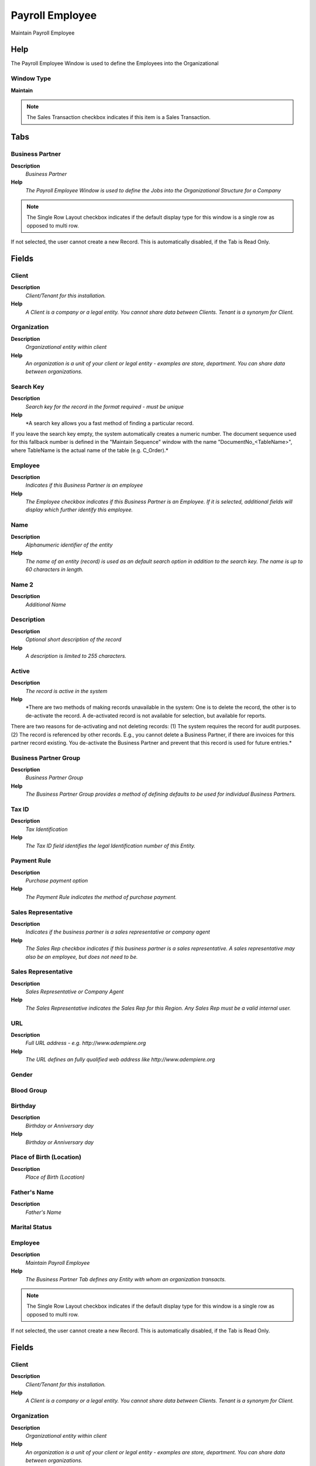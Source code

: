 
.. _window-payrollemployee:

================
Payroll Employee
================

Maintain Payroll Employee

Help
====
The Payroll Employee Window is used to define the Employees into the Organizational

Window Type
-----------
\ **Maintain**\ 

.. note::
    The Sales Transaction checkbox indicates if this item is a Sales Transaction.


Tabs
====

Business Partner
----------------
\ **Description**\ 
 \ *Business Partner*\ 
\ **Help**\ 
 \ *The Payroll Employee Window is used to define the Jobs into the Organizational Structure for a Company*\ 

.. note::
    The Single Row Layout checkbox indicates if the default display type for this window is a single row as opposed to multi row.
If not selected, the user cannot create a new Record.  This is automatically disabled, if the Tab is Read Only.

Fields
======

Client
------
\ **Description**\ 
 \ *Client/Tenant for this installation.*\ 
\ **Help**\ 
 \ *A Client is a company or a legal entity. You cannot share data between Clients. Tenant is a synonym for Client.*\ 

Organization
------------
\ **Description**\ 
 \ *Organizational entity within client*\ 
\ **Help**\ 
 \ *An organization is a unit of your client or legal entity - examples are store, department. You can share data between organizations.*\ 

Search Key
----------
\ **Description**\ 
 \ *Search key for the record in the format required - must be unique*\ 
\ **Help**\ 
 \ *A search key allows you a fast method of finding a particular record.
If you leave the search key empty, the system automatically creates a numeric number.  The document sequence used for this fallback number is defined in the "Maintain Sequence" window with the name "DocumentNo_<TableName>", where TableName is the actual name of the table (e.g. C_Order).*\ 

Employee
--------
\ **Description**\ 
 \ *Indicates if  this Business Partner is an employee*\ 
\ **Help**\ 
 \ *The Employee checkbox indicates if this Business Partner is an Employee.  If it is selected, additional fields will display which further identify this employee.*\ 

Name
----
\ **Description**\ 
 \ *Alphanumeric identifier of the entity*\ 
\ **Help**\ 
 \ *The name of an entity (record) is used as an default search option in addition to the search key. The name is up to 60 characters in length.*\ 

Name 2
------
\ **Description**\ 
 \ *Additional Name*\ 

Description
-----------
\ **Description**\ 
 \ *Optional short description of the record*\ 
\ **Help**\ 
 \ *A description is limited to 255 characters.*\ 

Active
------
\ **Description**\ 
 \ *The record is active in the system*\ 
\ **Help**\ 
 \ *There are two methods of making records unavailable in the system: One is to delete the record, the other is to de-activate the record. A de-activated record is not available for selection, but available for reports.
There are two reasons for de-activating and not deleting records:
(1) The system requires the record for audit purposes.
(2) The record is referenced by other records. E.g., you cannot delete a Business Partner, if there are invoices for this partner record existing. You de-activate the Business Partner and prevent that this record is used for future entries.*\ 

Business Partner Group
----------------------
\ **Description**\ 
 \ *Business Partner Group*\ 
\ **Help**\ 
 \ *The Business Partner Group provides a method of defining defaults to be used for individual Business Partners.*\ 

Tax ID
------
\ **Description**\ 
 \ *Tax Identification*\ 
\ **Help**\ 
 \ *The Tax ID field identifies the legal Identification number of this Entity.*\ 

Payment Rule
------------
\ **Description**\ 
 \ *Purchase payment option*\ 
\ **Help**\ 
 \ *The Payment Rule indicates the method of purchase payment.*\ 

Sales Representative
--------------------
\ **Description**\ 
 \ *Indicates if  the business partner is a sales representative or company agent*\ 
\ **Help**\ 
 \ *The Sales Rep checkbox indicates if this business partner is a sales representative. A sales representative may also be an employee, but does not need to be.*\ 

Sales Representative
--------------------
\ **Description**\ 
 \ *Sales Representative or Company Agent*\ 
\ **Help**\ 
 \ *The Sales Representative indicates the Sales Rep for this Region.  Any Sales Rep must be a valid internal user.*\ 

URL
---
\ **Description**\ 
 \ *Full URL address - e.g. http://www.adempiere.org*\ 
\ **Help**\ 
 \ *The URL defines an fully qualified web address like http://www.adempiere.org*\ 

Gender
------

Blood Group
-----------

Birthday
--------
\ **Description**\ 
 \ *Birthday or Anniversary day*\ 
\ **Help**\ 
 \ *Birthday or Anniversary day*\ 

Place of Birth (Location)
-------------------------
\ **Description**\ 
 \ *Place of Birth (Location)*\ 

Father's Name
-------------
\ **Description**\ 
 \ *Father's Name*\ 

Marital Status
--------------

Employee
--------
\ **Description**\ 
 \ *Maintain Payroll Employee*\ 
\ **Help**\ 
 \ *The Business Partner Tab defines any Entity with whom an organization transacts.*\ 

.. note::
    The Single Row Layout checkbox indicates if the default display type for this window is a single row as opposed to multi row.
If not selected, the user cannot create a new Record.  This is automatically disabled, if the Tab is Read Only.

Fields
======

Client
------
\ **Description**\ 
 \ *Client/Tenant for this installation.*\ 
\ **Help**\ 
 \ *A Client is a company or a legal entity. You cannot share data between Clients. Tenant is a synonym for Client.*\ 

Organization
------------
\ **Description**\ 
 \ *Organizational entity within client*\ 
\ **Help**\ 
 \ *An organization is a unit of your client or legal entity - examples are store, department. You can share data between organizations.*\ 

Business Partner
----------------
\ **Description**\ 
 \ *Identifies a Business Partner*\ 
\ **Help**\ 
 \ *A Business Partner is anyone with whom you transact.  This can include Vendor, Customer, Employee or Salesperson*\ 

User/Contact
------------
\ **Description**\ 
 \ *User within the system - Internal or Business Partner Contact*\ 
\ **Help**\ 
 \ *The User identifies a unique user in the system. This could be an internal user or a business partner contact*\ 

Name
----
\ **Description**\ 
 \ *Alphanumeric identifier of the entity*\ 
\ **Help**\ 
 \ *The name of an entity (record) is used as an default search option in addition to the search key. The name is up to 60 characters in length.*\ 

Name 2
------
\ **Description**\ 
 \ *Additional Name*\ 

National Code
-------------

Social Security Code
--------------------

Nationality
-----------
\ **Description**\ 
 \ *Nationality*\ 

Identification Mark
-------------------
\ **Description**\ 
 \ *Identification Mark*\ 
\ **Help**\ 
 \ *Identification Mark*\ 

Marital Status
--------------

Marriage Anniversary Date
-------------------------
\ **Description**\ 
 \ *Marriage Anniversary Date*\ 
\ **Help**\ 
 \ *Marriage Anniversary Date*\ 

Partner's Name
--------------
\ **Description**\ 
 \ *Partner's Name*\ 
\ **Help**\ 
 \ *The Partner's Name of an Employee*\ 

Partners Birth Date
-------------------
\ **Description**\ 
 \ *Partners Birth Date*\ 
\ **Help**\ 
 \ *The Partners Birth Date*\ 

Validation code
---------------
\ **Description**\ 
 \ *Validation Code*\ 
\ **Help**\ 
 \ *The Validation Code displays the date, time and message of the error.*\ 

Active
------
\ **Description**\ 
 \ *The record is active in the system*\ 
\ **Help**\ 
 \ *There are two methods of making records unavailable in the system: One is to delete the record, the other is to de-activate the record. A de-activated record is not available for selection, but available for reports.
There are two reasons for de-activating and not deleting records:
(1) The system requires the record for audit purposes.
(2) The record is referenced by other records. E.g., you cannot delete a Business Partner, if there are invoices for this partner record existing. You de-activate the Business Partner and prevent that this record is used for future entries.*\ 

Payroll
-------

Job Type
--------
\ **Description**\ 
 \ *The Job Type for a Job Openings*\ 
\ **Help**\ 
 \ *Job Type for Recruitment Management*\ 

Payroll Department
------------------

Payroll Job
-----------

Start Date
----------
\ **Description**\ 
 \ *First effective day (inclusive)*\ 
\ **Help**\ 
 \ *The Start Date indicates the first or starting date*\ 

End Date
--------
\ **Description**\ 
 \ *Last effective date (inclusive)*\ 
\ **Help**\ 
 \ *The End Date indicates the last date in this range.*\ 

Manager
-------
\ **Description**\ 
 \ *Defines employee as manager*\ 
\ **Help**\ 
 \ *The Manager defines employee as manager*\ 

Work Group
----------
\ **Description**\ 
 \ *Work Group*\ 
\ **Help**\ 
 \ *The Work Group provides a way to grouping of Work*\ 

Shift Group
-----------
\ **Description**\ 
 \ *Shift Group*\ 
\ **Help**\ 
 \ *The Shift Group provides a way to grouping of Shifts*\ 

Employee Type
-------------
\ **Description**\ 
 \ *Employee Type*\ 

Employee Status
---------------

Job Education
-------------
\ **Description**\ 
 \ *The Job Education for this position*\ 
\ **Help**\ 
 \ *Job Education required for this position*\ 

Career Level
------------
\ **Description**\ 
 \ *The Career Level for this position*\ 
\ **Help**\ 
 \ *Career level required for this position*\ 

Race
----
\ **Description**\ 
 \ *Race*\ 
\ **Help**\ 
 \ *Race*\ 

Degree
------
\ **Description**\ 
 \ *Degree for an Employee*\ 
\ **Help**\ 
 \ *The Degree for an Employee*\ 

Grade
-----
\ **Description**\ 
 \ *Grade*\ 
\ **Help**\ 
 \ *Grade*\ 

Skill Type
----------
\ **Description**\ 
 \ *Skill Type for an Employee*\ 
\ **Help**\ 
 \ *The Skill Type for an Employee*\ 

Designation
-----------
\ **Description**\ 
 \ *Designation is a nationally recognized level*\ 
\ **Help**\ 
 \ *Designation is a nationally recognized level of achievement within the field of human resources.*\ 

Job Openings
------------
\ **Description**\ 
 \ *Job Openings for Recruitment Management*\ 
\ **Help**\ 
 \ *The Job Opening required for a Department*\ 

Salary Structure
----------------
\ **Description**\ 
 \ *Salary Structure of an Employee*\ 
\ **Help**\ 
 \ *The Salary Structure define*\ 

Salary Range
------------
\ **Description**\ 
 \ *The Salary Rage is use in Job Openings*\ 
\ **Help**\ 
 \ *Salary range for Job Opening*\ 

Daily Salary
------------
\ **Description**\ 
 \ *Daily Salary*\ 

Monthly Salary
--------------
\ **Description**\ 
 \ *Monthly Salary*\ 
\ **Help**\ 
 \ *The Monthly Salary of an Employee*\ 

Payment Rule
------------
\ **Description**\ 
 \ *How you pay the invoice*\ 
\ **Help**\ 
 \ *The Payment Rule indicates the method of invoice payment.*\ 

Trx Organization
----------------
\ **Description**\ 
 \ *Performing or initiating organization*\ 
\ **Help**\ 
 \ *The organization which performs or initiates this transaction (for another organization).  The owning Organization may not be the transaction organization in a service bureau environment, with centralized services, and inter-organization transactions.*\ 

Activity
--------
\ **Description**\ 
 \ *Business Activity*\ 
\ **Help**\ 
 \ *Activities indicate tasks that are performed and used to utilize Activity based Costing*\ 

Project
-------
\ **Description**\ 
 \ *Financial Project*\ 
\ **Help**\ 
 \ *A Project allows you to track and control internal or external activities.*\ 

Campaign
--------
\ **Description**\ 
 \ *Marketing Campaign*\ 
\ **Help**\ 
 \ *The Campaign defines a unique marketing program.  Projects can be associated with a pre defined Marketing Campaign.  You can then report based on a specific Campaign.*\ 

Sales Region
------------
\ **Description**\ 
 \ *Sales coverage region*\ 
\ **Help**\ 
 \ *The Sales Region indicates a specific area of sales coverage.*\ 

Employee Image
--------------
\ **Description**\ 
 \ *Employee Image*\ 
\ **Help**\ 
 \ *Employee Image*\ 

Thumb Image
-----------
\ **Description**\ 
 \ *Thumb Image*\ 
\ **Help**\ 
 \ *Thumb Image*\ 

Image URL
---------
\ **Description**\ 
 \ *URL of  image*\ 
\ **Help**\ 
 \ *URL of image; The image is not stored in the database, but retrieved at runtime. The image can be a gif, jpeg or png.*\ 

Logo
----

Employee Accounting
-------------------
\ **Description**\ 
 \ *Define Employee Accounting*\ 
\ **Help**\ 
 \ *The Employee Accounting Tab defines the default accounts to use when this business partner is referenced on a expense reimbursement.*\ 

.. note::
    The Single Row Layout checkbox indicates if the default display type for this window is a single row as opposed to multi row.
The Accounting Tab checkbox indicates if this window contains accounting information. To display accounting information, enable this in Tools>Preference and Role.

Fields
======

Client
------
\ **Description**\ 
 \ *Client/Tenant for this installation.*\ 
\ **Help**\ 
 \ *A Client is a company or a legal entity. You cannot share data between Clients. Tenant is a synonym for Client.*\ 

Organization
------------
\ **Description**\ 
 \ *Organizational entity within client*\ 
\ **Help**\ 
 \ *An organization is a unit of your client or legal entity - examples are store, department. You can share data between organizations.*\ 

Business Partner
----------------
\ **Description**\ 
 \ *Identifies a Business Partner*\ 
\ **Help**\ 
 \ *A Business Partner is anyone with whom you transact.  This can include Vendor, Customer, Employee or Salesperson*\ 

Accounting Schema
-----------------
\ **Description**\ 
 \ *Rules for accounting*\ 
\ **Help**\ 
 \ *An Accounting Schema defines the rules used in accounting such as costing method, currency and calendar*\ 

Active
------
\ **Description**\ 
 \ *The record is active in the system*\ 
\ **Help**\ 
 \ *There are two methods of making records unavailable in the system: One is to delete the record, the other is to de-activate the record. A de-activated record is not available for selection, but available for reports.
There are two reasons for de-activating and not deleting records:
(1) The system requires the record for audit purposes.
(2) The record is referenced by other records. E.g., you cannot delete a Business Partner, if there are invoices for this partner record existing. You de-activate the Business Partner and prevent that this record is used for future entries.*\ 

Employee Expense
----------------
\ **Description**\ 
 \ *Account for Employee Expenses*\ 
\ **Help**\ 
 \ *The Employee Expense Account identifies the account to use for recording expenses for this employee.*\ 

Employee Prepayment
-------------------
\ **Description**\ 
 \ *Account for Employee Expense Prepayments*\ 
\ **Help**\ 
 \ *The Employee Prepayment Account identifies the account to use for recording expense advances made to this employee.*\ 

Attribute
---------
\ **Description**\ 
 \ *Business Partner*\ 
\ **Help**\ 
 \ *The Business Partner Tab defines any Entity with whom an organization transacts.*\ 

.. note::
    The Single Row Layout checkbox indicates if the default display type for this window is a single row as opposed to multi row.
If not selected, the user cannot create a new Record.  This is automatically disabled, if the Tab is Read Only.

Fields
======

Client
------
\ **Description**\ 
 \ *Client/Tenant for this installation.*\ 
\ **Help**\ 
 \ *A Client is a company or a legal entity. You cannot share data between Clients. Tenant is a synonym for Client.*\ 

Organization
------------
\ **Description**\ 
 \ *Organizational entity within client*\ 
\ **Help**\ 
 \ *An organization is a unit of your client or legal entity - examples are store, department. You can share data between organizations.*\ 

Business Partner
----------------
\ **Description**\ 
 \ *Identifies a Business Partner*\ 
\ **Help**\ 
 \ *A Business Partner is anyone with whom you transact.  This can include Vendor, Customer, Employee or Salesperson*\ 

Partner Relation
----------------
\ **Description**\ 
 \ *Business Partner Relation*\ 
\ **Help**\ 
 \ *Business Partner Relation allow to maintain Third Party Relationship rules: who receives invoices for shipments or pays for invoices.*\ 

Global Payroll Concept
----------------------
\ **Description**\ 
 \ *The Payroll Concept allows to define all the perception and deductions elements needed to define a payroll.*\ 

Column Type
-----------

Description
-----------
\ **Description**\ 
 \ *Optional short description of the record*\ 
\ **Help**\ 
 \ *A description is limited to 255 characters.*\ 

Reference No
------------
\ **Description**\ 
 \ *Your customer or vendor number at the Business Partner's site*\ 
\ **Help**\ 
 \ *The reference number can be printed on orders and invoices to allow your business partner to faster identify your records.*\ 

Active
------
\ **Description**\ 
 \ *The record is active in the system*\ 
\ **Help**\ 
 \ *There are two methods of making records unavailable in the system: One is to delete the record, the other is to de-activate the record. A de-activated record is not available for selection, but available for reports.
There are two reasons for de-activating and not deleting records:
(1) The system requires the record for audit purposes.
(2) The record is referenced by other records. E.g., you cannot delete a Business Partner, if there are invoices for this partner record existing. You de-activate the Business Partner and prevent that this record is used for future entries.*\ 

Rule
----

Amount
------
\ **Description**\ 
 \ *Amount in a defined currency*\ 
\ **Help**\ 
 \ *The Amount indicates the amount for this document line.*\ 

Quantity
--------
\ **Description**\ 
 \ *Quantity*\ 
\ **Help**\ 
 \ *The Quantity indicates the number of a specific product or item for this document.*\ 

Service date
------------
\ **Description**\ 
 \ *Date service was provided*\ 
\ **Help**\ 
 \ *The Service Date indicates the date that the service was provided.*\ 

Text Message
------------
\ **Description**\ 
 \ *Text Message*\ 

Printed
-------
\ **Description**\ 
 \ *Indicates if this document / line is printed*\ 
\ **Help**\ 
 \ *The Printed checkbox indicates if this document or line will included when printing.*\ 

Max Value
---------

Min Value
---------

Valid from
----------
\ **Description**\ 
 \ *Valid from including this date (first day)*\ 
\ **Help**\ 
 \ *The Valid From date indicates the first day of a date range*\ 

Valid to
--------
\ **Description**\ 
 \ *Valid to including this date (last day)*\ 
\ **Help**\ 
 \ *The Valid To date indicates the last day of a date range*\ 

Bank Account
------------
\ **Description**\ 
 \ *Define Bank Account*\ 
\ **Help**\ 
 \ *The Define Bank Account Tab defines the banking information for this business partner.  This data is used for processing payments and remittances.*\ 

.. note::
    The Single Row Layout checkbox indicates if the default display type for this window is a single row as opposed to multi row.
If not selected, the user cannot create a new Record.  This is automatically disabled, if the Tab is Read Only.

Fields
======

Client
------
\ **Description**\ 
 \ *Client/Tenant for this installation.*\ 
\ **Help**\ 
 \ *A Client is a company or a legal entity. You cannot share data between Clients. Tenant is a synonym for Client.*\ 

Organization
------------
\ **Description**\ 
 \ *Organizational entity within client*\ 
\ **Help**\ 
 \ *An organization is a unit of your client or legal entity - examples are store, department. You can share data between organizations.*\ 

Business Partner
----------------
\ **Description**\ 
 \ *Identifies a Business Partner*\ 
\ **Help**\ 
 \ *A Business Partner is anyone with whom you transact.  This can include Vendor, Customer, Employee or Salesperson*\ 

Active
------
\ **Description**\ 
 \ *The record is active in the system*\ 
\ **Help**\ 
 \ *There are two methods of making records unavailable in the system: One is to delete the record, the other is to de-activate the record. A de-activated record is not available for selection, but available for reports.
There are two reasons for de-activating and not deleting records:
(1) The system requires the record for audit purposes.
(2) The record is referenced by other records. E.g., you cannot delete a Business Partner, if there are invoices for this partner record existing. You de-activate the Business Partner and prevent that this record is used for future entries.*\ 

Payroll Account
---------------
\ **Description**\ 
 \ *Used for mark a bank account defined for payment of payroll*\ 
\ **Help**\ 
 \ *If you mark a business partner bank account like payroll account, it can be used for generate payment of payroll*\ 

ACH
---
\ **Description**\ 
 \ *Automatic Clearing House*\ 
\ **Help**\ 
 \ *The ACH checkbox indicates if this Bank Account accepts ACH transactions.*\ 

Bank
----
\ **Description**\ 
 \ *Bank*\ 
\ **Help**\ 
 \ *The Bank is a unique identifier of a Bank for this Organization or for a Business Partner with whom this Organization transacts.*\ 

Bank Account Type
-----------------
\ **Description**\ 
 \ *Bank Account Type*\ 
\ **Help**\ 
 \ *The Bank Account Type field indicates the type of account (savings, checking etc) this account  is defined as.*\ 

Account Usage
-------------
\ **Description**\ 
 \ *Business Partner Bank Account usage*\ 
\ **Help**\ 
 \ *Determines how the bank account is used.*\ 

Routing No
----------
\ **Description**\ 
 \ *Bank Routing Number*\ 
\ **Help**\ 
 \ *The Bank Routing Number (ABA Number) identifies a legal Bank.  It is used in routing checks and electronic transactions.*\ 

Account No
----------
\ **Description**\ 
 \ *Account Number*\ 
\ **Help**\ 
 \ *The Account Number indicates the Number assigned to this bank account.*\ 

Credit Card
-----------
\ **Description**\ 
 \ *Credit Card (Visa, MC, AmEx)*\ 
\ **Help**\ 
 \ *The Credit Card drop down list box is used for selecting the type of Credit Card presented for payment.*\ 

Number
------
\ **Description**\ 
 \ *Credit Card Number*\ 
\ **Help**\ 
 \ *The Credit Card number indicates the number on the credit card, without blanks or spaces.*\ 

Verification Code
-----------------
\ **Description**\ 
 \ *Credit Card Verification code on credit card*\ 
\ **Help**\ 
 \ *The Credit Card Verification indicates the verification code on the credit card (AMEX 4 digits on front; MC,Visa 3 digits back)*\ 

Exp. Month
----------
\ **Description**\ 
 \ *Expiry Month*\ 
\ **Help**\ 
 \ *The Expiry Month indicates the expiry month for this credit card.*\ 

Exp. Year
---------
\ **Description**\ 
 \ *Expiry Year*\ 
\ **Help**\ 
 \ *The Expiry Year indicates the expiry year for this credit card.*\ 

Account Name
------------
\ **Description**\ 
 \ *Name on Credit Card or Account holder*\ 
\ **Help**\ 
 \ *The Name of the Credit Card or Account holder.*\ 

Account Country
---------------
\ **Description**\ 
 \ *Country*\ 
\ **Help**\ 
 \ *Account Country Name*\ 

Account State
-------------
\ **Description**\ 
 \ *State of the Credit Card or Account holder*\ 
\ **Help**\ 
 \ *The State of the Credit Card or Account holder*\ 

Account City
------------
\ **Description**\ 
 \ *City or the Credit Card or Account Holder*\ 
\ **Help**\ 
 \ *The Account City indicates the City of the Credit Card or Account holder*\ 

Account Street
--------------
\ **Description**\ 
 \ *Street address of the Credit Card or Account holder*\ 
\ **Help**\ 
 \ *The Street Address of the Credit Card or Account holder.*\ 

Account Zip/Postal
------------------
\ **Description**\ 
 \ *Zip Code of the Credit Card or Account Holder*\ 
\ **Help**\ 
 \ *The Zip Code of the Credit Card or Account Holder.*\ 

Account EMail
-------------
\ **Description**\ 
 \ *Email Address*\ 
\ **Help**\ 
 \ *The EMail Address indicates the EMail address off the Credit Card or Account holder.*\ 

Driver License
--------------
\ **Description**\ 
 \ *Payment Identification - Driver License*\ 
\ **Help**\ 
 \ *The Driver's License being used as identification.*\ 

Social Security No
------------------
\ **Description**\ 
 \ *Payment Identification - Social Security No*\ 
\ **Help**\ 
 \ *The Social Security number being used as identification.*\ 

Address verified
----------------
\ **Description**\ 
 \ *This address has been verified*\ 
\ **Help**\ 
 \ *The Address Verified indicates if the address has been verified by the Credit Card Company.*\ 

Zip verified
------------
\ **Description**\ 
 \ *The Zip Code has been verified*\ 
\ **Help**\ 
 \ *The Zip Verified indicates if the zip code has been verified by the Credit Card Company.*\ 

Location
--------
\ **Description**\ 
 \ *Define Location*\ 
\ **Help**\ 
 \ *The Location Tab defines the physical location of a business partner.  A business partner may have multiple location records.*\ 

.. note::
    The Single Row Layout checkbox indicates if the default display type for this window is a single row as opposed to multi row.
If not selected, the user cannot create a new Record.  This is automatically disabled, if the Tab is Read Only.

Fields
======

Client
------
\ **Description**\ 
 \ *Client/Tenant for this installation.*\ 
\ **Help**\ 
 \ *A Client is a company or a legal entity. You cannot share data between Clients. Tenant is a synonym for Client.*\ 

Organization
------------
\ **Description**\ 
 \ *Organizational entity within client*\ 
\ **Help**\ 
 \ *An organization is a unit of your client or legal entity - examples are store, department. You can share data between organizations.*\ 

Business Partner
----------------
\ **Description**\ 
 \ *Identifies a Business Partner*\ 
\ **Help**\ 
 \ *A Business Partner is anyone with whom you transact.  This can include Vendor, Customer, Employee or Salesperson*\ 

Name
----
\ **Description**\ 
 \ *Alphanumeric identifier of the entity*\ 
\ **Help**\ 
 \ *The name of an entity (record) is used as an default search option in addition to the search key. The name is up to 60 characters in length.*\ 

Active
------
\ **Description**\ 
 \ *The record is active in the system*\ 
\ **Help**\ 
 \ *There are two methods of making records unavailable in the system: One is to delete the record, the other is to de-activate the record. A de-activated record is not available for selection, but available for reports.
There are two reasons for de-activating and not deleting records:
(1) The system requires the record for audit purposes.
(2) The record is referenced by other records. E.g., you cannot delete a Business Partner, if there are invoices for this partner record existing. You de-activate the Business Partner and prevent that this record is used for future entries.*\ 

Address
-------
\ **Description**\ 
 \ *Location or Address*\ 
\ **Help**\ 
 \ *The Location / Address field defines the location of an entity.*\ 

Phone
-----
\ **Description**\ 
 \ *Identifies a telephone number*\ 
\ **Help**\ 
 \ *The Phone field identifies a telephone number*\ 

2nd Phone
---------
\ **Description**\ 
 \ *Identifies an alternate telephone number.*\ 
\ **Help**\ 
 \ *The 2nd Phone field identifies an alternate telephone number.*\ 

Fax
---
\ **Description**\ 
 \ *Facsimile number*\ 
\ **Help**\ 
 \ *The Fax identifies a facsimile number for this Business Partner or  Location*\ 

Contact (User)
--------------
\ **Description**\ 
 \ *Maintain User within the system - Internal or Business Partner Contact*\ 
\ **Help**\ 
 \ *The User identifies a unique user in the system. This could be an internal user or a business partner contact*\ 

.. note::
    The Single Row Layout checkbox indicates if the default display type for this window is a single row as opposed to multi row.
If not selected, the user cannot create a new Record.  This is automatically disabled, if the Tab is Read Only.

Fields
======

Client
------
\ **Description**\ 
 \ *Client/Tenant for this installation.*\ 
\ **Help**\ 
 \ *A Client is a company or a legal entity. You cannot share data between Clients. Tenant is a synonym for Client.*\ 

Organization
------------
\ **Description**\ 
 \ *Organizational entity within client*\ 
\ **Help**\ 
 \ *An organization is a unit of your client or legal entity - examples are store, department. You can share data between organizations.*\ 

Business Partner
----------------
\ **Description**\ 
 \ *Identifies a Business Partner*\ 
\ **Help**\ 
 \ *A Business Partner is anyone with whom you transact.  This can include Vendor, Customer, Employee or Salesperson*\ 

Name
----
\ **Description**\ 
 \ *Alphanumeric identifier of the entity*\ 
\ **Help**\ 
 \ *The name of an entity (record) is used as an default search option in addition to the search key. The name is up to 60 characters in length.*\ 

Description
-----------
\ **Description**\ 
 \ *Optional short description of the record*\ 
\ **Help**\ 
 \ *A description is limited to 255 characters.*\ 

Comments
--------
\ **Description**\ 
 \ *Comments or additional information*\ 
\ **Help**\ 
 \ *The Comments field allows for free form entry of additional information.*\ 

Active
------
\ **Description**\ 
 \ *The record is active in the system*\ 
\ **Help**\ 
 \ *There are two methods of making records unavailable in the system: One is to delete the record, the other is to de-activate the record. A de-activated record is not available for selection, but available for reports.
There are two reasons for de-activating and not deleting records:
(1) The system requires the record for audit purposes.
(2) The record is referenced by other records. E.g., you cannot delete a Business Partner, if there are invoices for this partner record existing. You de-activate the Business Partner and prevent that this record is used for future entries.*\ 

Birthday
--------
\ **Description**\ 
 \ *Birthday or Anniversary day*\ 
\ **Help**\ 
 \ *Birthday or Anniversary day*\ 

Phone
-----
\ **Description**\ 
 \ *Identifies a telephone number*\ 
\ **Help**\ 
 \ *The Phone field identifies a telephone number*\ 

2nd Phone
---------
\ **Description**\ 
 \ *Identifies an alternate telephone number.*\ 
\ **Help**\ 
 \ *The 2nd Phone field identifies an alternate telephone number.*\ 

Fax
---
\ **Description**\ 
 \ *Facsimile number*\ 
\ **Help**\ 
 \ *The Fax identifies a facsimile number for this Business Partner or  Location*\ 

Is In Payroll
-------------
\ **Description**\ 
 \ *Defined if any User Contact will be used for Calculate Payroll*\ 

Interest Area
-------------
\ **Description**\ 
 \ *Business Partner Contact Interest Area*\ 
\ **Help**\ 
 \ *Interest Area can be used for Marketing Campaigns*\ 

.. note::
    If not selected, the user cannot create a new Record.  This is automatically disabled, if the Tab is Read Only.

Fields
======

Client
------
\ **Description**\ 
 \ *Client/Tenant for this installation.*\ 
\ **Help**\ 
 \ *A Client is a company or a legal entity. You cannot share data between Clients. Tenant is a synonym for Client.*\ 

Organization
------------
\ **Description**\ 
 \ *Organizational entity within client*\ 
\ **Help**\ 
 \ *An organization is a unit of your client or legal entity - examples are store, department. You can share data between organizations.*\ 

User/Contact
------------
\ **Description**\ 
 \ *User within the system - Internal or Business Partner Contact*\ 
\ **Help**\ 
 \ *The User identifies a unique user in the system. This could be an internal user or a business partner contact*\ 

Interest Area
-------------
\ **Description**\ 
 \ *Interest Area or Topic*\ 
\ **Help**\ 
 \ *Interest Areas reflect interest in a topic by a contact. Interest areas can be used for marketing campaigns.*\ 

Active
------
\ **Description**\ 
 \ *The record is active in the system*\ 
\ **Help**\ 
 \ *There are two methods of making records unavailable in the system: One is to delete the record, the other is to de-activate the record. A de-activated record is not available for selection, but available for reports.
There are two reasons for de-activating and not deleting records:
(1) The system requires the record for audit purposes.
(2) The record is referenced by other records. E.g., you cannot delete a Business Partner, if there are invoices for this partner record existing. You de-activate the Business Partner and prevent that this record is used for future entries.*\ 

Subscribe Date
--------------
\ **Description**\ 
 \ *Date the contact actively subscribed*\ 
\ **Help**\ 
 \ *Date the contact subscribe the interest area*\ 

Opt-out Date
------------
\ **Description**\ 
 \ *Date the contact opted out*\ 
\ **Help**\ 
 \ *If the field has a date, the customer opted out (unsubscribed) and cannot receive mails for the Interest Area*\ 
